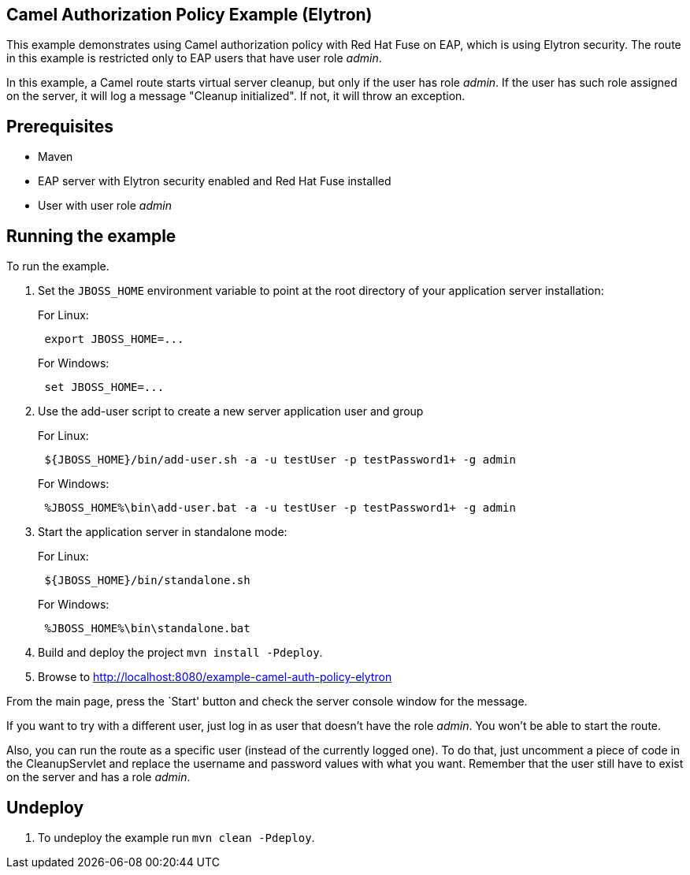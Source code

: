 == Camel Authorization Policy Example (Elytron)

This example demonstrates using Camel authorization policy with Red Hat Fuse on EAP, which is using Elytron security.
The route in this example is restricted only to EAP users that have user role _admin_.

In this example, a Camel route starts virtual server cleanup, but only if the user has role _admin_. If the user has
such role assigned on the server, it will log a message "Cleanup initialized". If not, it will throw an exception.

== Prerequisites

* Maven
* EAP server with Elytron security enabled and Red Hat Fuse installed
* User with user role _admin_

== Running the example

To run the example.

[arabic]
. Set the `JBOSS_HOME` environment variable to point at the root directory of your application server installation:
+
For Linux:
+
....
 export JBOSS_HOME=...
....
+
For Windows:
+
....
 set JBOSS_HOME=...
....
. Use the add-user script to create a new server application user and group
+
For Linux:
+
....
 ${JBOSS_HOME}/bin/add-user.sh -a -u testUser -p testPassword1+ -g admin
....
+
For Windows:
+
....
 %JBOSS_HOME%\bin\add-user.bat -a -u testUser -p testPassword1+ -g admin
....
. Start the application server in standalone mode:
+
For Linux:
+
....
 ${JBOSS_HOME}/bin/standalone.sh
....
+
For Windows:
+
....
 %JBOSS_HOME%\bin\standalone.bat
....
. Build and deploy the project `mvn install -Pdeploy`.
. Browse to http://localhost:8080/example-camel-auth-policy-elytron

From the main page, press the `Start' button and check the server console window for the message.

If you want to try with a different user, just log in as user that doesn't have the role _admin_. You won't be able to
start the route.

Also, you can run the route as a specific user (instead of the currently logged one). To do that, just uncomment a piece
of code in the CleanupServlet and replace the username and password values with what you want. Remember that the user
still have to exist on the server and has a role _admin_.

== Undeploy

[arabic]
. To undeploy the example run `mvn clean -Pdeploy`.
